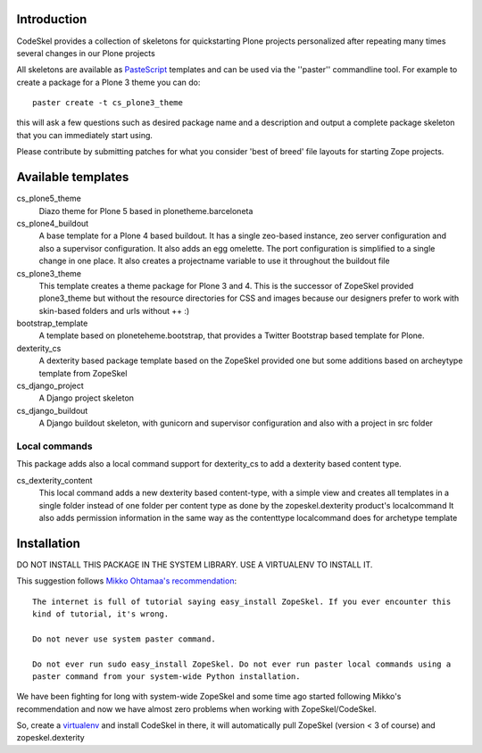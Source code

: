Introduction
============

CodeSkel provides a collection of skeletons for quickstarting Plone projects personalized
after repeating many times several changes in our Plone projects

All skeletons are available as PasteScript_ templates and can be used
via the ''paster'' commandline tool. For example to create a package
for a Plone 3 theme you can do::

    paster create -t cs_plone3_theme

this will ask a few questions such as desired package name and a description
and output a complete package skeleton that you can immediately start using.

Please contribute by submitting patches for what you consider 'best of
breed' file layouts for starting Zope projects.

.. _PasteScript: http://pythonpaste.org/script/


Available templates
===================

cs_plone5_theme
  Diazo theme for Plone 5 based in plonetheme.barceloneta

cs_plone4_buildout
  A base template for a Plone 4 based buildout. It has a single zeo-based instance,
  zeo server configuration and also a supervisor configuration.
  It also adds an egg omelette.
  The port configuration is simplified to a single change in one place.
  It also creates a projectname variable to use it throughout the buildout file

cs_plone3_theme
  This template creates a theme package for Plone 3 and 4. This is the successor of
  ZopeSkel provided plone3_theme but without the resource directories for CSS and images
  because our designers prefer to work with skin-based folders and urls without ++ :)

bootstrap_template
  A template based on ploneteheme.bootstrap, that provides a Twitter Bootstrap
  based template for Plone.

dexterity_cs
  A dexterity based package template based on the ZopeSkel provided one but some additions
  based on archeytype template from ZopeSkel

cs_django_project
  A Django project skeleton

cs_django_buildout
  A Django buildout skeleton, with gunicorn and supervisor configuration and also
  with a project in src folder


Local commands
---------------

This package adds also a local command support for dexterity_cs to add a dexterity based content
type.

cs_dexterity_content
  This local command adds a new dexterity based content-type, with a simple view and creates all
  templates in a single folder instead of one folder per content type as done by the
  zopeskel.dexterity product's localcommand
  It also adds permission information in the same way as the contenttype localcommand does
  for archetype template

Installation
==============

DO NOT INSTALL THIS PACKAGE IN THE SYSTEM LIBRARY. USE A VIRTUALENV TO INSTALL IT.

This suggestion follows `Mikko Ohtamaa's recommendation`_::

  The internet is full of tutorial saying easy_install ZopeSkel. If you ever encounter this
  kind of tutorial, it's wrong.

  Do not never use system paster command.

  Do not ever run sudo easy_install ZopeSkel. Do not ever run paster local commands using a
  paster command from your system-wide Python installation.

We have been fighting for long with system-wide ZopeSkel and some time ago started following
Mikko's recommendation and now we have almost zero problems when working with ZopeSkel/CodeSkel.

So, create a virtualenv_ and install CodeSkel in there, it will automatically pull
ZopeSkel (version < 3 of course) and zopeskel.dexterity

.. _`Mikko Ohtamaa's recommendation`: http://opensourcehacker.com/2010/04/13/using-paster-create-command-with-buildout-and-avoiding-the-infamous-dependency-issue/
.. _virtualenv: http://pypi.python.org/pypi/virtualenv
